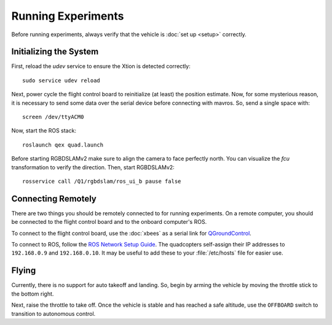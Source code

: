 Running Experiments
===================

Before running experiments, always verify that the vehicle is :doc:`set up
<setup>` correctly.

Initializing the System
-----------------------

First, reload the `udev` service to ensure the Xtion is detected correctly::

   sudo service udev reload

Next, power cycle the flight control board to reinitialize (at least) the
position estimate. Now, for some mysterious reason, it is necessary to send some
data over the serial device before connecting with mavros. So, send a single
space with::

   screen /dev/ttyACM0

Now, start the ROS stack::

   roslaunch qex quad.launch

Before starting RGBDSLAMv2 make sure to align the camera to face perfectly
north. You can visualize the `fcu` transformation to verify the direction. Then,
start RGBDSLAMv2::

   rosservice call /Q1/rgbdslam/ros_ui_b pause false

Connecting Remotely
-------------------

There are two things you should be remotely connected to for running
experiments. On a remote computer, you should be connected to the flight control
board and to the onboard computer's ROS.

To connect to the flight control board, use the :doc:`xbees` as a serial link
for `QGroundControl`_.

.. _QGroundControl: http://www.qgroundcontrol.org/

To connect to ROS, follow the `ROS Network Setup Guide`_. The quadcopters
self-assign their IP addresses to ``192.168.0.9`` and ``192.168.0.10``. It may
be useful to add these to your :file:`/etc/hosts` file for easier use.

.. _ROS Network Setup Guide: http://wiki.ros.org/ROS/NetworkSetup/

Flying
------

Currently, there is no support for auto takeoff and landing. So, begin by arming
the vehicle by moving the throttle stick to the bottom right.

Next, raise the throttle to take off. Once the vehicle is stable and has reached
a safe altitude, use the ``OFFBOARD`` switch to transition to autonomous control.
